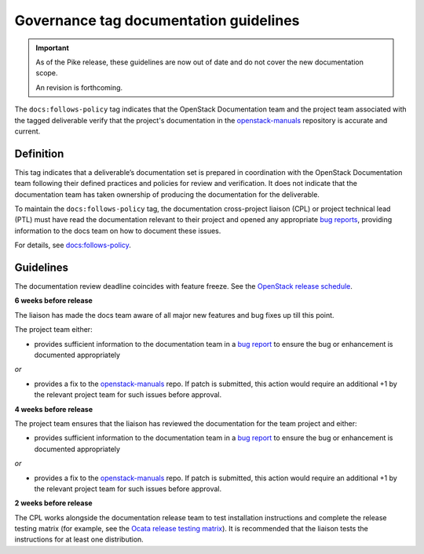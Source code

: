 =======================================
Governance tag documentation guidelines
=======================================

.. important::

   As of the Pike release, these guidelines are now out of
   date and do not cover the new documentation scope.

   An revision is forthcoming.

The ``docs:follows-policy`` tag indicates that the OpenStack Documentation team
and the project team associated with the tagged deliverable verify that the
project's documentation in the `openstack-manuals
<https://review.opendev.org/#/admin/projects/openstack/openstack-manuals>`_
repository is accurate and current.

Definition
~~~~~~~~~~

This tag indicates that a deliverable’s documentation set is prepared
in coordination with the OpenStack Documentation team following their
defined practices and policies for review and verification. It does not
indicate that the documentation team has taken ownership of producing the
documentation for the deliverable.

To maintain the ``docs:follows-policy`` tag, the documentation
cross-project liaison (CPL) or project technical lead (PTL) must have read
the documentation relevant to their project and opened any
appropriate `bug reports <https://bugs.launchpad.net/openstack-manuals>`_,
providing information to the docs team on how to document these issues.

For details, see `docs:follows-policy
<https://governance.openstack.org/tc/reference/tags/docs_follows-policy.html>`_.

Guidelines
~~~~~~~~~~

The documentation review deadline coincides with feature freeze. See the
`OpenStack release schedule <https://releases.openstack.org/>`_.

**6 weeks before release**

The liaison has made the docs team aware of all major new features and bug
fixes up till this point.

The project team either:

* provides sufficient information to the documentation team in a `bug
  report <https://bugs.launchpad.net/openstack-manuals>`_ to ensure the
  bug or enhancement is documented appropriately

*or*

* provides a fix to the `openstack-manuals
  <https://review.opendev.org/#/admin/projects/openstack/openstack-manuals>`_
  repo. If patch is submitted, this action would require an additional +1 by
  the relevant project team for such issues before approval.

**4 weeks before release**

The project team ensures that the liaison has reviewed the documentation for
the team project and either:

* provides sufficient information to the documentation team in a `bug report
  <https://bugs.launchpad.net/openstack-manuals>`_ to ensure the bug or
  enhancement is documented appropriately

*or*

* provides a fix to the `openstack-manuals
  <https://review.opendev.org/#/admin/projects/openstack/openstack-manuals>`_
  repo. If patch is submitted, this action would require an additional +1 by
  the relevant project team for such issues before approval.

**2 weeks before release**

The CPL works alongside the documentation release team to test installation
instructions and complete the release testing matrix (for example, see the
`Ocata release testing matrix
<https://wiki.openstack.org/wiki/Documentation/OcataDocTesting>`_). It is
recommended that the liaison tests the instructions for at least one
distribution.
